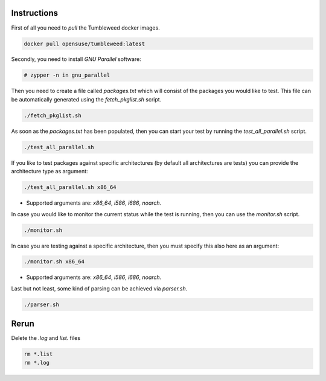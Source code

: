 Instructions
############

First of all you need to `pull` the Tumbleweed docker images.

.. code:: bash

    docker pull opensuse/tumbleweed:latest

Secondly, you need to install `GNU Parallel` software:

.. code:: bash

    # zypper -n in gnu_parallel

Then you need to create a file called `packages.txt` which will consist of the
packages you would like to test. This file can be automatically generated using
the `fetch_pkglist.sh` script.

.. code:: bash

    ./fetch_pkglist.sh

As soon as the `packages.txt` has been populated, then you can start your test
by running the `test_all_parallel.sh` script.

.. code:: bash

    ./test_all_parallel.sh

If you like to test packages against specific architectures (by default all
architectures are tests) you can provide the architecture type as argument:

.. code:: bash

    ./test_all_parallel.sh x86_64

* Supported arguments are: `x86_64`, `i586`, `i686`, `noarch`.

In case you would like to monitor the current status while the test is running,
then you can use the `monitor.sh` script.

.. code:: bash

    ./monitor.sh

In case you are testing against a specific architecture, then you must specify
this also here as an argument:

.. code:: bash

    ./monitor.sh x86_64

* Supported arguments are: `x86_64`, `i586`, `i686`, `noarch`.

Last but not least, some kind of parsing can be achieved via `parser.sh`.

.. code:: bash

    ./parser.sh


Rerun
#####

Delete the `.log` and `list.` files

.. code:: bash

    rm *.list
    rm *.log
